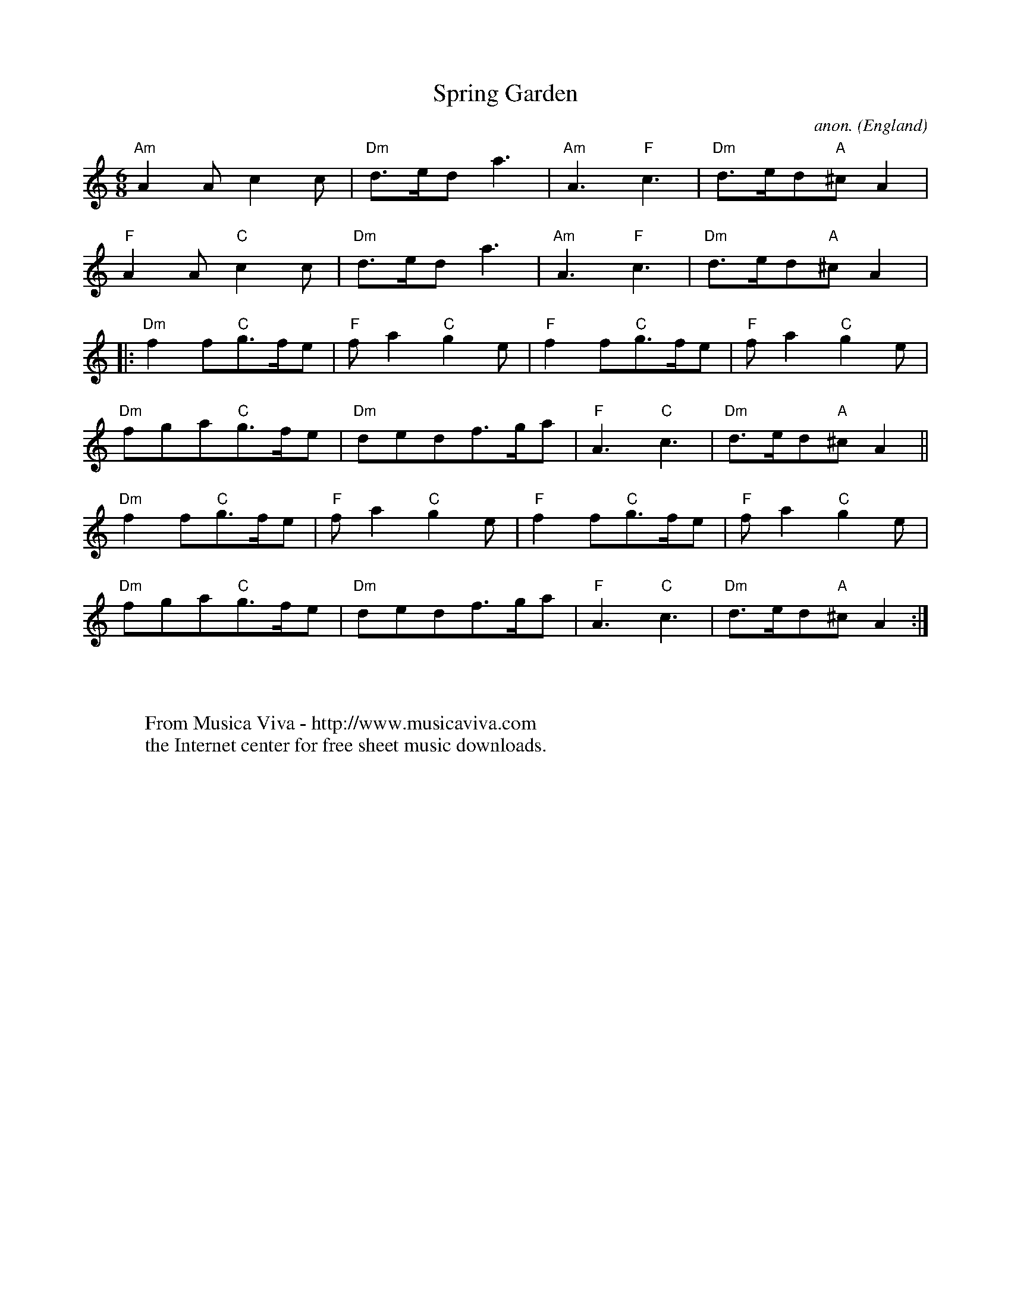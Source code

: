 X:862
T:Spring Garden
C:anon.
O:England
S:Country Dance Tunes - Cecil Sharp
S:The English Dancing Master 1665
R:Country dance
Z:Philip Rowe
F:http://abc.musicaviva.com/tunes/england/spring-garden-190400.abc
%Posted Apr 19th 2000 at abcusers by Philip Rowe during a discussion
%about repeat signs.
M:6/8
K:Am
"Am"A2Ac2c| "Dm"d3/2e/2da3| "Am"A3"F"c3| "Dm"d3/2e/2d"A"^cA2|
"F"A2A"C"c2c| "Dm"d3/2e/2da3| "Am"A3"F"c3| "Dm"d3/2e/2d"A"^cA2|:
"Dm"f2f"C"g3/2f/2e| "F"fa2"C"g2e| "F"f2f"C"g3/2f/2e| "F"fa2"C"g2e|
"Dm"fga"C"g3/2f/2e| "Dm"dedf3/2g/2a| "F"A3"C"c3| "Dm"d3/2e/2d"A"^cA2||
"Dm"f2f"C"g3/2f/2e| "F"fa2"C"g2e| "F"f2f"C"g3/2f/2e| "F"fa2"C"g2e|
"Dm"fga"C"g3/2f/2e| "Dm"dedf3/2g/2a| "F"A3"C"c3| "Dm"d3/2e/2d"A"^cA2:|
W:
W:
W:  From Musica Viva - http://www.musicaviva.com
W:  the Internet center for free sheet music downloads.

